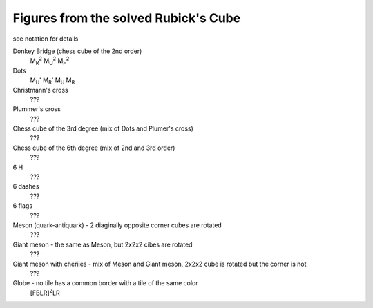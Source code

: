 Figures from the solved Rubick's Cube
=====================================

see notation for details

Donkey Bridge (chess cube of the 2nd order)
    M\ :sub:`R`\ :sup:`2`\  M\ :sub:`U`\ :sup:`2`\  M\ :sub:`F`\ :sup:`2`\ 

Dots
    M\ :sub:`U`\ ' M\ :sub:`R`\ ' M\ :sub:`U` M\ :sub:`R`

Christmann's cross
    ???

Plummer's cross
    ???

Chess cube of the 3rd degree (mix of Dots and Plumer's cross)
    ???

Chess cube of the 6th degree (mix of 2nd and 3rd order)
    ???

6 H
    ???

6 dashes
    ???

6 flags
    ???

Meson (quark-antiquark) - 2 diaginally opposite corner cubes are rotated
    ???

Giant meson - the same as Meson, but 2x2x2 cibes are rotated
    ???

Giant meson with cheriies - mix of Meson and Giant meson, 2x2x2 cube is rotated but the corner is not
    ???

Globe - no tile has a common border with a tile of the same color
    [FBLR]\ :sup:`2`\ LR
